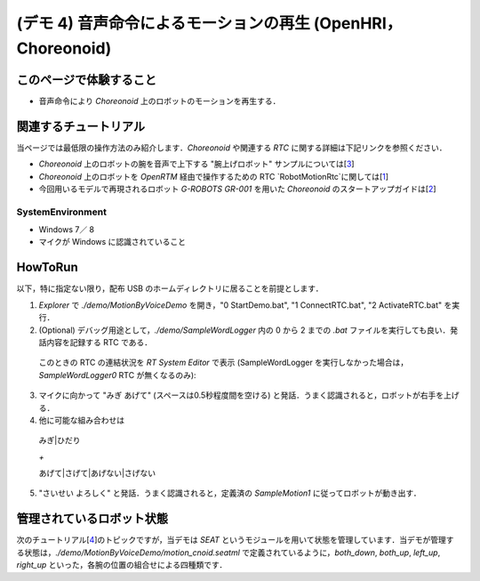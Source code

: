 =============================================================
(デモ 4) 音声命令によるモーションの再生 (OpenHRI，Choreonoid)
=============================================================

このページで体験すること
========================

- 音声命令により `Choreonoid` 上のロボットのモーションを再生する．

関連するチュートリアル
======================
当ページでは最低限の操作方法のみ紹介します．`Choreonoid` や関連する `RTC` に関する詳細は下記リンクを参照ください．

- `Choreonoid` 上のロボットの腕を音声で上下する "腕上げロボット" サンプルについては[3_]
- `Choreonoid` 上のロボットを `OpenRTM` 経由で操作するための RTC `RobotMotionRtc`に関しては[1_]
- 今回用いるモデルで再現されるロボット `G-ROBOTS GR-001` を用いた `Choreonoid` のスタートアップガイドは[2_]

.. _1_4_sysenvironment:
SystemEnvironment
-----------------
- Windows 7／ 8
- マイクが Windows に認識されていること

.. _1_4_howtorun:
HowToRun
========
以下，特に指定ない限り，配布 USB のホームディレクトリに居ることを前提とします．

1) `Explorer` で `./demo/MotionByVoiceDemo` を開き，"0 StartDemo.bat", "1 ConnectRTC.bat", "2 ActivateRTC.bat" を実行．

2) (Optional) デバッグ用途として，`./demo/SampleWordLogger` 内の 0 から 2 までの `.bat` ファイルを実行しても良い．発話内容を記録する RTC である．

  このときの RTC の連結状況を `RT System Editor` で表示 (SampleWordLogger を実行しなかった場合は，`SampleWordLogger0` RTC が無くなるのみ):

.. image:: media/rtse_motionvoice_logger_activated.png

3) マイクに向かって "みぎ あげて" (スペースは0.5秒程度間を空ける) と発話．うまく認識されると，ロボットが右手を上げる．

4) 他に可能な組み合わせは 

  みぎ|ひだり

  `+`

  あげて|さげて|あげない|さげない

5) "さいせい よろしく" と発話．うまく認識されると，定義済の `SampleMotion1` に従ってロボットが動き出す．

管理されているロボット状態
==========================
次のチュートリアル[4_]のトピックですが，当デモは `SEAT` というモジュールを用いて状態を管理しています．当デモが管理する状態は，`./demo/MotionByVoiceDemo/motion_cnoid.seatml` で定義されているように，`both_down`, `both_up`, `left_up`, `right_up` といった，各腕の位置の組合せによる四種類です．

.. _1: http://www.openrtp.jp/wiki/_default/ja/Software/ChoreonodRtcManager.html
.. _2: http://www.openrtp.jp/wiki/_default/ja/Software/ChoreonoidTutorial.html
.. _3: http://openrtc.org/OpenHRI/systems/FlagGame.html
.. _4: 1.5_modifystate_seatsat.rst
